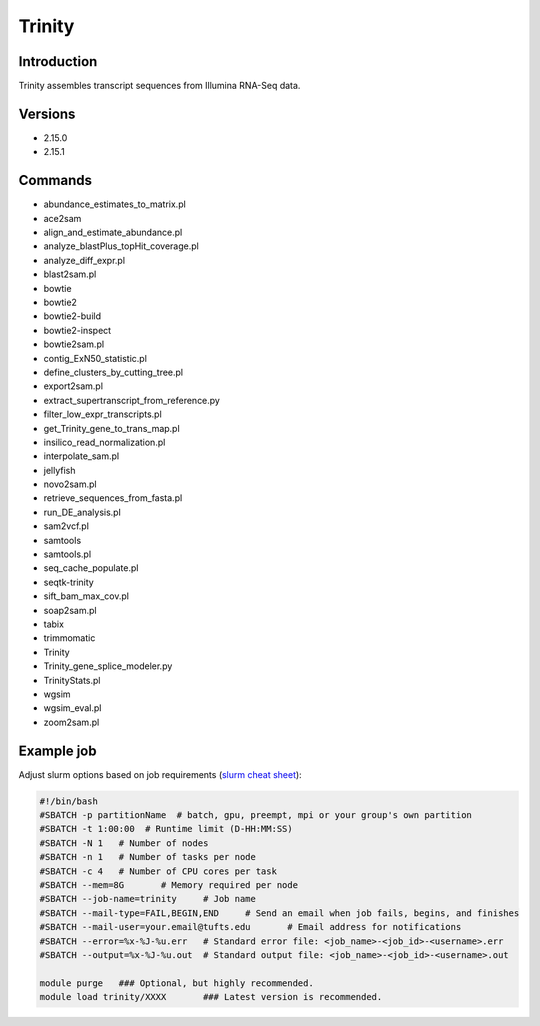#########
 Trinity
#########

**************
 Introduction
**************

Trinity assembles transcript sequences from Illumina RNA-Seq data.

**********
 Versions
**********

-  2.15.0
-  2.15.1

**********
 Commands
**********

-  abundance_estimates_to_matrix.pl
-  ace2sam
-  align_and_estimate_abundance.pl
-  analyze_blastPlus_topHit_coverage.pl
-  analyze_diff_expr.pl
-  blast2sam.pl
-  bowtie
-  bowtie2
-  bowtie2-build
-  bowtie2-inspect
-  bowtie2sam.pl
-  contig_ExN50_statistic.pl
-  define_clusters_by_cutting_tree.pl
-  export2sam.pl
-  extract_supertranscript_from_reference.py
-  filter_low_expr_transcripts.pl
-  get_Trinity_gene_to_trans_map.pl
-  insilico_read_normalization.pl
-  interpolate_sam.pl
-  jellyfish
-  novo2sam.pl
-  retrieve_sequences_from_fasta.pl
-  run_DE_analysis.pl
-  sam2vcf.pl
-  samtools
-  samtools.pl
-  seq_cache_populate.pl
-  seqtk-trinity
-  sift_bam_max_cov.pl
-  soap2sam.pl
-  tabix
-  trimmomatic
-  Trinity
-  Trinity_gene_splice_modeler.py
-  TrinityStats.pl
-  wgsim
-  wgsim_eval.pl
-  zoom2sam.pl

*************
 Example job
*************

Adjust slurm options based on job requirements (`slurm cheat sheet
<https://slurm.schedmd.com/pdfs/summary.pdf>`_):

.. code::

   #!/bin/bash
   #SBATCH -p partitionName  # batch, gpu, preempt, mpi or your group's own partition
   #SBATCH -t 1:00:00  # Runtime limit (D-HH:MM:SS)
   #SBATCH -N 1   # Number of nodes
   #SBATCH -n 1   # Number of tasks per node
   #SBATCH -c 4   # Number of CPU cores per task
   #SBATCH --mem=8G       # Memory required per node
   #SBATCH --job-name=trinity     # Job name
   #SBATCH --mail-type=FAIL,BEGIN,END     # Send an email when job fails, begins, and finishes
   #SBATCH --mail-user=your.email@tufts.edu       # Email address for notifications
   #SBATCH --error=%x-%J-%u.err   # Standard error file: <job_name>-<job_id>-<username>.err
   #SBATCH --output=%x-%J-%u.out  # Standard output file: <job_name>-<job_id>-<username>.out

   module purge   ### Optional, but highly recommended.
   module load trinity/XXXX       ### Latest version is recommended.
